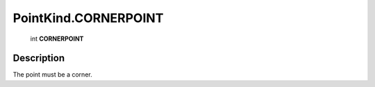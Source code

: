 .. _PointKind.CORNERPOINT:

================================================
PointKind.CORNERPOINT
================================================

   int **CORNERPOINT**


Description
-----------

The point must be a corner.


